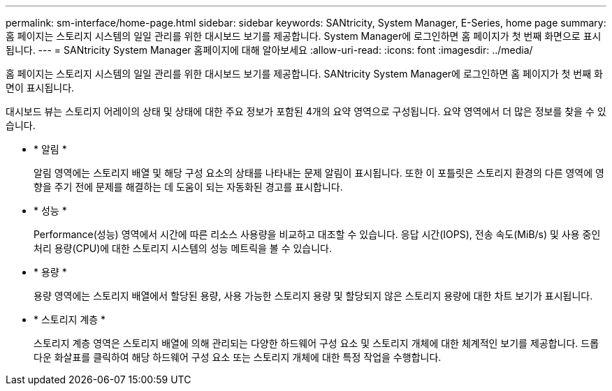 ---
permalink: sm-interface/home-page.html 
sidebar: sidebar 
keywords: SANtricity, System Manager, E-Series, home page 
summary: 홈 페이지는 스토리지 시스템의 일일 관리를 위한 대시보드 보기를 제공합니다. System Manager에 로그인하면 홈 페이지가 첫 번째 화면으로 표시됩니다. 
---
= SANtricity System Manager 홈페이지에 대해 알아보세요
:allow-uri-read: 
:icons: font
:imagesdir: ../media/


[role="lead"]
홈 페이지는 스토리지 시스템의 일일 관리를 위한 대시보드 보기를 제공합니다. SANtricity System Manager에 로그인하면 홈 페이지가 첫 번째 화면이 표시됩니다.

대시보드 뷰는 스토리지 어레이의 상태 및 상태에 대한 주요 정보가 포함된 4개의 요약 영역으로 구성됩니다. 요약 영역에서 더 많은 정보를 찾을 수 있습니다.

* * 알림 *
+
알림 영역에는 스토리지 배열 및 해당 구성 요소의 상태를 나타내는 문제 알림이 표시됩니다. 또한 이 포틀릿은 스토리지 환경의 다른 영역에 영향을 주기 전에 문제를 해결하는 데 도움이 되는 자동화된 경고를 표시합니다.

* * 성능 *
+
Performance(성능) 영역에서 시간에 따른 리소스 사용량을 비교하고 대조할 수 있습니다. 응답 시간(IOPS), 전송 속도(MiB/s) 및 사용 중인 처리 용량(CPU)에 대한 스토리지 시스템의 성능 메트릭을 볼 수 있습니다.

* * 용량 *
+
용량 영역에는 스토리지 배열에서 할당된 용량, 사용 가능한 스토리지 용량 및 할당되지 않은 스토리지 용량에 대한 차트 보기가 표시됩니다.

* * 스토리지 계층 *
+
스토리지 계층 영역은 스토리지 배열에 의해 관리되는 다양한 하드웨어 구성 요소 및 스토리지 개체에 대한 체계적인 보기를 제공합니다. 드롭다운 화살표를 클릭하여 해당 하드웨어 구성 요소 또는 스토리지 개체에 대한 특정 작업을 수행합니다.


